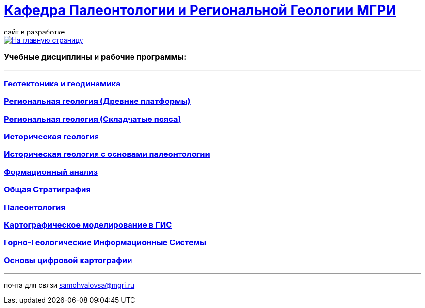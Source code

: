 = https://mgri-university.github.io/reggeo/index.html[Кафедра Палеонтологии и Региональной Геологии МГРИ]
сайт в разработке 
:imagesdir: images

[link=https://mgri-university.github.io/reggeo/index.html]
image::emb2010.jpg[На главную страницу] 

=== Учебные дисциплины и рабочие программы:

''''
=== https://mgri-university.github.io/reggeo/geotektonika.html[Геотектоника и геодинамика]

=== https://mgri-university.github.io/reggeo/regiongeol-1.html[Региональная геология (Древние платформы)]

=== https://mgri-university.github.io/reggeo/regiongeol-2.html[Региональная геология (Складчатые пояса)]

=== https://mgri-university.github.io/reggeo/istgeol.html[Историческая геология]

=== https://mgri-university.github.io/reggeo/istgeol_paleo.html[Историческая геология с основами палеонтологии]

=== https://mgri-university.github.io/reggeo/formanalis.html[Формационный анализ]

=== https://mgri-university.github.io/reggeo/stratigraphia.html[Общая Стратиграфия]

=== https://mgri-university.github.io/reggeo/paleontology.html[Палеонтология]

=== https://mgri-university.github.io/reggeo/GIS.html[Картографическое моделирование в ГИС]

=== https://mgri-university.github.io/reggeo/GGIS.html[Горно-Геологические Информационные Системы]

=== https://mgri-university.github.io/reggeo/OsnCifKart.html[Основы цифровой картографии]

//=== https://mgri-university.github.io/reggeo/krim_practice.html[Крымская Практика]


''''
почта для связи samohvalovsa@mgri.ru


